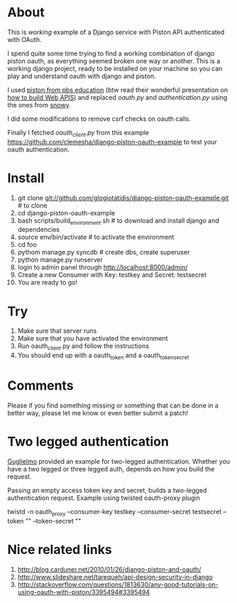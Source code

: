* About

This is /working/ example of a Django service with Piston API authenticated with OAuth.

I spend quite some time trying to find a working combination of django
piston oauth, as everything seemed broken one way or another. This is
a working django project, ready to be installed on your machine so you
can play and understand oauth with django and piston.

I used [[https://github.com/pbs-education/django-piston][piston from pbs education]] (btw read their wonderful
presentation on [[http://www.slideshare.net/tomatohater/dcpython-architecture-at-pbs-jun-7-2011][how to build Web APIS]]) and replaced /oauth.py/ and
/authentication.py/ using the ones from [[http://git.gnome.org/browse/snowy/tree/][snowy]].

I did some modifications to remove csrf checks on oauth calls.

Finally I fetched /oauth_client.py/ from this example
[[https://github.com/clemesha/django-piston-oauth-example]] to test your
oauth authentication.

* Install

1. git clone git://github.com/glogiotatidis/django-piston-oauth-example.git # to clone
2. cd django-piston-oauth-example
3. bash scripts/build_environment.sh # to download and install django and dependencies
4. source env/bin/activate # to activate the environment
5. cd foo
6. pythom manage.py syncdb # create dbs, create superuser
7. python manage.py runserver
8. login to admin panel through http://localhost:8000/admin/
9. Create a new Consumer with Key: testkey and Secret: testsecret
10. You are ready to go!

* Try

1. Make sure that server runs
2. Make sure that you have activated the environment
3. Run oauth_client.py and follow the instructions
4. You should end up with a oauth_token and a oauth_token_secret


* Comments

Please if you find something missing or something that can be done in
a better way, please let me know or even better submit a patch!

* Two legged authentication

[[http://github.com/guglielmo][Guglielmo]] provided an example for two-legged authentication. Whether
you have a two legged or three legged auth, depends on how you build
the request.

Passing an empty access token key and secret, builds a two-legged
authentication request. Example using twisted oauth-proxy plugin

twistd -n oauth_proxy --consumer-key testkey --consumer-secret testsecret --token "" --token-secret ""

* Nice related links

 1. [[http://blog.carduner.net/2010/01/26/django-piston-and-oauth/]]
 2. [[http://www.slideshare.net/tarequeh/api-design-security-in-django]]
 3. [[http://stackoverflow.com/questions/1813630/any-good-tutorials-on-using-oauth-with-piston/3395494#3395494]]
